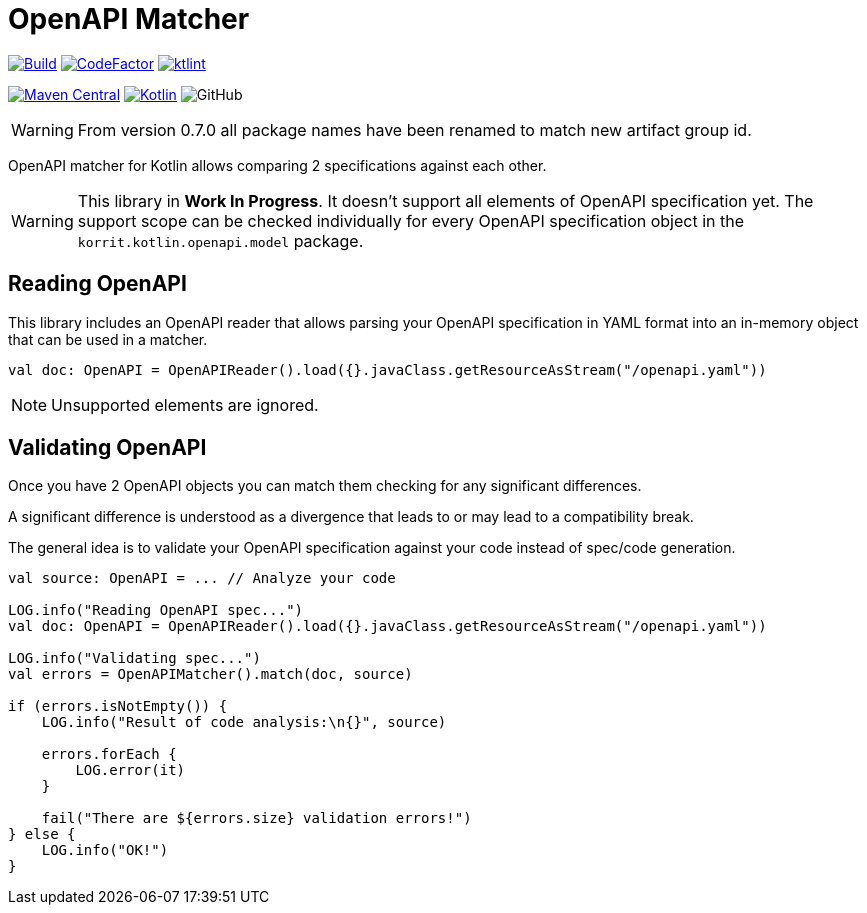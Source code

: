 = OpenAPI Matcher

image:https://github.com/Koriit/openapi-matcher/actions/workflows/build.yaml/badge.svg[Build, link="https://github.com/Koriit/openapi-matcher/actions/workflows/build.yaml"]
image:https://www.codefactor.io/repository/github/koriit/openapi-matcher/badge[CodeFactor,link=https://www.codefactor.io/repository/github/koriit/openapi-matcher]
image:https://img.shields.io/badge/code%20style-%E2%9D%A4-FF4081.svg[ktlint,link=https://ktlint.github.io/]

image:https://img.shields.io/maven-central/v/com.koriit.kotlin/openapi-matcher.svg?label=Maven%20Central[Maven Central, link="https://search.maven.org/search?q=g:%22com.koriit.kotlin%22%20AND%20a:%22openapi-matcher%22"]
image:https://img.shields.io/badge/kotlin-1.6.10-blue.svg?logo=kotlin[Kotlin, link=http://kotlinlang.org]
image:https://img.shields.io/github/license/koriit/openapi-matcher[GitHub]

WARNING: From version 0.7.0 all package names have been renamed to match new artifact group id.

OpenAPI matcher for Kotlin allows comparing 2 specifications against each other.

[WARNING]
This library in *Work In Progress*. It doesn't support all elements of OpenAPI specification yet. The support scope can be
checked individually for every OpenAPI specification object in the `korrit.kotlin.openapi.model` package.


== Reading OpenAPI
This library includes an OpenAPI reader that allows parsing your OpenAPI specification in YAML format into
an in-memory object that can be used in a matcher.

[source,kotlin]
----
val doc: OpenAPI = OpenAPIReader().load({}.javaClass.getResourceAsStream("/openapi.yaml"))
----

[NOTE]
Unsupported elements are ignored.

== Validating OpenAPI
Once you have 2 OpenAPI objects you can match them checking for any significant differences.

A significant difference is understood as a divergence that leads to or may lead to a compatibility break.

The general idea is to validate your OpenAPI specification against your code instead of spec/code generation.

[source,kotlin]
----
val source: OpenAPI = ... // Analyze your code

LOG.info("Reading OpenAPI spec...")
val doc: OpenAPI = OpenAPIReader().load({}.javaClass.getResourceAsStream("/openapi.yaml"))

LOG.info("Validating spec...")
val errors = OpenAPIMatcher().match(doc, source)

if (errors.isNotEmpty()) {
    LOG.info("Result of code analysis:\n{}", source)

    errors.forEach {
        LOG.error(it)
    }

    fail("There are ${errors.size} validation errors!")
} else {
    LOG.info("OK!")
}
----

